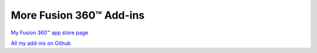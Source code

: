 More Fusion 360™ Add-ins
========================

`My Fusion 360™ app store
page <https://apps.autodesk.com/en/Publisher/PublisherHomepage?ID=JLH9M8296BET>`__

`All my add-ins on
Github <https://github.com/topics/fusion-360?q=user%3Athomasa88>`__
